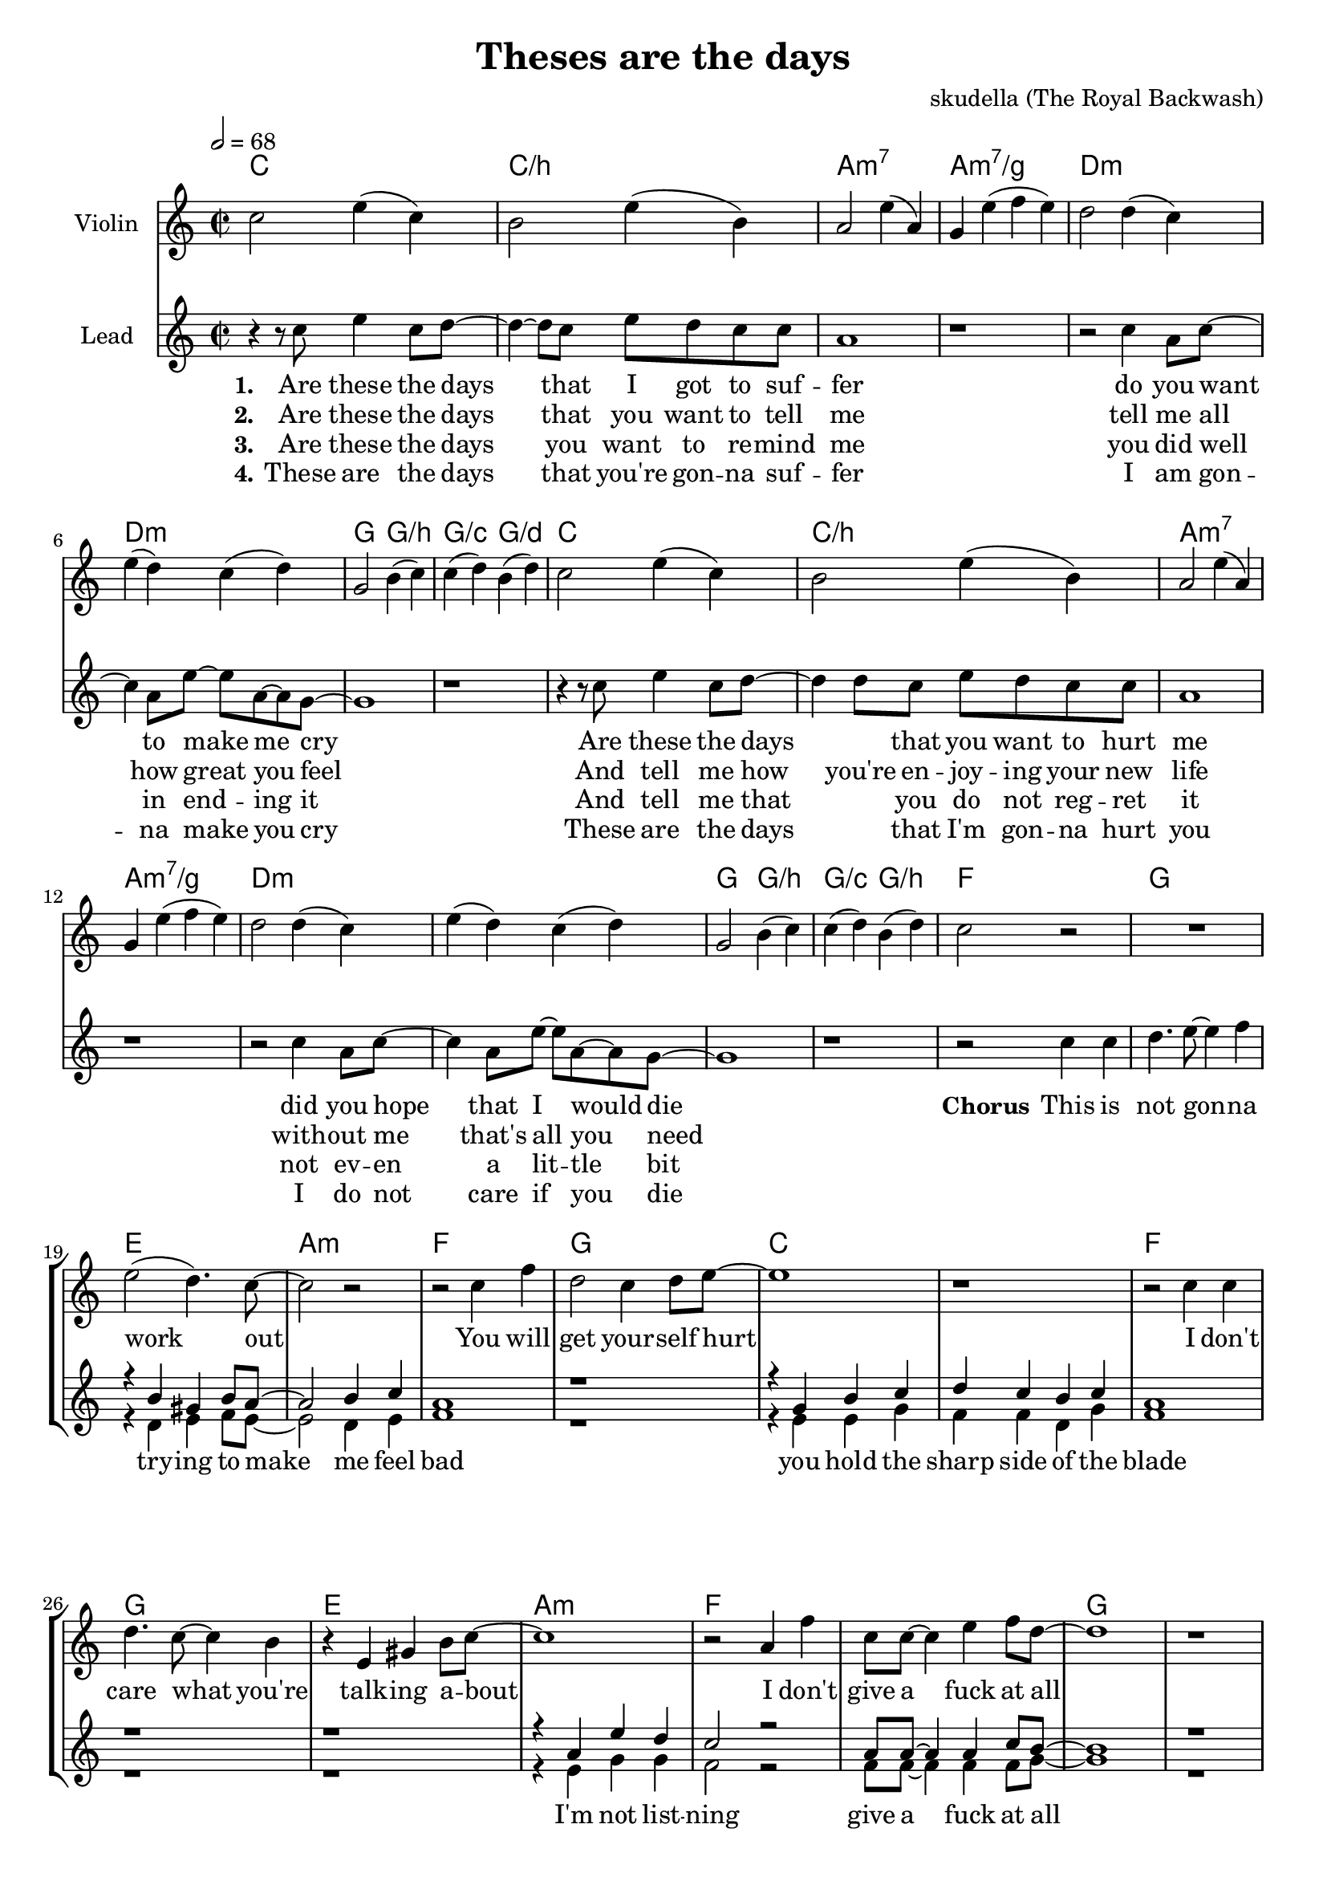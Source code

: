 \version "2.16.2"

\header {
  title = "Theses are the days"
  composer = "skudella (The Royal Backwash)"

}

global = {
  \key c \major
  \time 2/2
  \tempo 2 = 68
}

harmonies = \chordmode {
  \germanChords
  c1 c1:/b a1:m7 a1:m7/g
  d1:m d1:m g2 g2:/b g2:/c g2:/d
  c1 c1:/b a1:m7 a1:m7/g
  d1:m d1:m g2 g2:/b g2:/c g2:/b
  f1 g1 e1 a1:m
  f1 g1 c1 c1
  f1 g1 e1 a1:m
  f1 f1 g1 g1
  d1:m g1 c1 f1
  d1:m g1 c1 c1
  d1:m g1 c2 g2 f1
  d1:m g1 c1 c1
}

violinMusic = \relative c'' {
 c2 e4( c4)
 b2 e4( b4)
 a2 e'4( a,4)
 g4 e'4( f4 e4)
 d2 d4( c4)
 e4( d4) c4( d4) 
 g,2 b4( c4)
 c4( d4) b4( d4)
 c2 e4( c4)
 b2 e4( b4)
 a2 e'4( a,4)
 g4 e'4( f4 e4)
 d2 d4( c4)
 e4( d4) c4( d4) 
 g,2 b4( c4)
 c4( d4) b4( d4)
 c2 r2
 R1*15
 r2 f2
 f2 g2 
 e2 g2
 f4 a4 e4 g4
 f2 a2
 g2 d'2
 c4 c,4 e4 g4
 f4 e4 d4 e4
 f1
 g1
 g2 g2
 a1
}

leadMusic = \relative c''
{
 r4 r8 c8 e4 c8 d8~
 d4~d8 c8 e8 d8 c8 c8 
 a1
 r1
 r2 c4 a8 c8~
 c4 a8 e'8~e8 a,8~a8 g8~
 g1
 r1
 r4 r8 c8 e4 c8 d8~
 d4 d8 c8 e8 d8 c8 c8 
 a1
 r1
 r2 c4 a8 c8~
 c4 a8 e'8~e8 a,8~a8 g8~
 g1
 r1
 r2 c4 c4
 d4. e8~e4 f4
 e2( d4.) c8~
 c2 r2
 r2 c4 f4
 d2 c4 d8 e8~
 e1
 r1
 r2 c4 c4
 d4. c8~c4 b4
 r4 e,4 gis4 b8 c8~
 c1
 r2 a4 f'4
 c8 c8~c4 e4 f8 d8~
 d1
 r1
 r4. a8 a4 a4
 b8 b8~b8 c8~c4 d4
 c4 g4 e4 a4~a1
 r2 a4 a4
 b4 b4 c4 d8 c8~
 c1
 r1
 r2 a4 a4
 g4. b8~b4 d4
 c2 g2
 f1
 r2 a4 a4
 g8 g8~g4 c4 d8 c8~
 c1
 r1
 
 \bar "|."
}

leadWords = \lyricmode { 
\set stanza = "1." 
Are these the days that I got to suf -- fer 
do you want to make me cry 
Are these the days _ that you want to hurt me
did you hope that I would die

\set stanza = "Chorus" 
This is not gon -- na work out
You will get your -- self hurt
I don't care what you're talk -- ing a -- bout
I don't give a fuck at all

\set stanza = "Bridge" 
I gave you ev -- ery -- thing you need -- ed to live
I a -- dored you ev -- ry day
I would ne -- ver have let you down
And you threw it all a -- way


}
leadWordsTwo = \lyricmode {
  
\set stanza = "2." 
Are these the days that you want to tell me
tell me all how great you feel
And tell me how you're en -- joy -- ing your new life
with -- out me that's all you need

}

leadWordsThree = \lyricmode {
\set stanza = "3." 
Are these the days you want to re -- mind me
you did  well in end -- ing it
And tell me that _ you do not reg -- ret it
not ev -- en a lit -- tle bit

}

leadWordsFour = \lyricmode {
\set stanza = "4." 
These are the days that you're gon -- na suf -- fer
I am gon -- na make you cry
These are the days _  that I'm gon -- na hurt you
I do not care if you die 

}


backingOneMusic = \relative c'' {
R1*16
r1*2
r4 b4 gis4 b8 a8~
a2 b4 c4 
a1
r1
r4 g4 b4 c4
d4 c4 b4 c4
a1
r1
%r4 e4 gis4 gis8 a8~
%a1
r1
r4 a4 e'4 d4
c2 r2
a8 a8~a4 a4 c8 b8~
b1
r1
R1*10
e2 d2
c1
}
backingOneWords = \lyricmode {

}

backingTwoMusic = \relative c'' {
R1*16
r1*2
r4 d,4 e4 f8 e8~
e2 d4 e4 
f1
r1
r4 e4 e4 g4
f4 f4 d4 g4
f1
r1
r1
%r4 e4 f4 e8 e8~
%e1
r4 e4 g4 g4
f2 r2
f8 f8~f4 f4 f8 g8~
g1
r1
R1*10
g2 b2
a1
}
backingTwoWords = \lyricmode {
  try -- ing to make me feel bad
  you hold the sharp side of the blade
  I'm not list --  ning
  give a fuck at all
  let you down
}

\score {
  <<
    \new ChordNames {
      \set chordChanges = ##t
      \transpose c c { \global \harmonies }
    }

    \new Staff = "Staff_violin" {
      \set Staff.instrumentName = #"Violin"
      \transpose c c { \global \violinMusic }
    }
    \new StaffGroup <<
      \new Staff = "lead" <<
	\set Staff.instrumentName = #"Lead"
	\new Voice = "lead" { << \transpose c c { \global \leadMusic } >> }
      >>
      \new Lyrics \with { alignBelowContext = #"lead" }
      \lyricsto "lead" \leadWordsFour
      \new Lyrics \with { alignBelowContext = #"lead" }
      \lyricsto "lead" \leadWordsThree
      \new Lyrics \with { alignBelowContext = #"lead" }
      \lyricsto "lead" \leadWordsTwo
      \new Lyrics \with { alignBelowContext = #"lead" }
      \lyricsto "lead" \leadWords
      % we could remove the line about this with the line below, since
      % we want the alto lyrics to be below the alto Voice anyway.
      % \new Lyrics \lyricsto "altos" \altoWords

      \new Staff = "backing" <<
	%  \clef backingTwo
	\set Staff.instrumentName = #"Backing"
	\new Voice = "backingOnes" { \voiceOne << \transpose c c { \global \backingOneMusic } >> }
	\new Voice = "backingTwoes" { \voiceTwo << \transpose c c { \global \backingTwoMusic } >> }

      >>
      \new Lyrics \with { alignAboveContext = #"backing" }
      \lyricsto "backingOnes" \backingOneWords
      \new Lyrics \with { alignBelowContext = #"backing" }
      \lyricsto "backingTwoes" \backingTwoWords

      % again, we could replace the line above this with the line below.
      % \new Lyrics \lyricsto "backingTwoes" \backingTwoWords
    >>
  >>
  \midi {}
  \layout {
    \context {
      \Staff \RemoveEmptyStaves
      \override VerticalAxisGroup #'remove-first = ##t
    }
  }
}

#(set-global-staff-size 19)

\paper {
  page-count = #2
}
